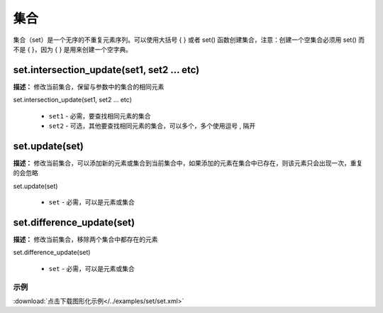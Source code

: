 集合
======

集合（set）是一个无序的不重复元素序列。可以使用大括号 { } 或者 set() 函数创建集合，注意：创建一个空集合必须用 set() 而不是 { }，因为 { } 是用来创建一个空字典。


set.intersection_update(set1, set2 ... etc)
-------------

**描述：**  修改当前集合，保留与参数中的集合的相同元素

.. image:: /images/blocks/set/set.png
    :scale: 90 %

set.intersection_update(set1, set2 ... etc)

    - ``set1`` - 必需，要查找相同元素的集合
    - ``set2`` - 可选，其他要查找相同元素的集合，可以多个，多个使用逗号 , 隔开


set.update(set)
-------------

**描述：**  修改当前集合，可以添加新的元素或集合到当前集合中，如果添加的元素在集合中已存在，则该元素只会出现一次，重复的会忽略

set.update(set)

    - ``set`` - 必需，可以是元素或集合


set.difference_update(set)
-------------

**描述：**  修改当前集合，移除两个集合中都存在的元素

set.difference_update(set)

    - ``set`` - 必需，可以是元素或集合

示例
^^^^^

.. image::  /images/blocks/set/example/set.png
    :scale: 90 %

:download:`点击下载图形化示例</../examples/set/set.xml>`
